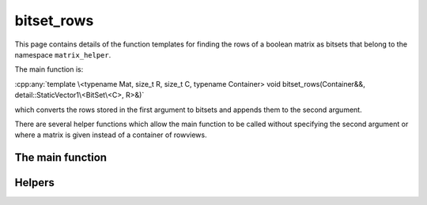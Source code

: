 .. Copyright (c) 2020, J. D. Mitchell

   Distributed under the terms of the GPL license version 3.

   The full license is in the file LICENSE, distributed with this software.

bitset_rows
===========

.. cpp:namespace:: libsemigroups::matrix_helpers

This page contains details of the function templates for finding the rows of a
boolean matrix as bitsets that belong to the namespace ``matrix_helper``.

The main function is:

:cpp:any:`template \<typename Mat, size_t R, size_t C, typename Container> void bitset_rows(Container&&, detail::StaticVector1\<BitSet\<C>, R>&)`

which converts the rows stored in the first argument to bitsets and appends
them to the second argument.

There are several helper functions which allow the main function to be called
without specifying the second argument or where a matrix is given instead of a
container of rowviews.

The main function
-----------------

.. cpp:function:: template <typename Mat, size_t R, size_t C, typename Container> \
    void bitset_rows(Container&&                          views,                  \
                     detail::StaticVector1<BitSet<C>, R>& result)

   Converts the rows represented by the items in ``views`` to bit sets.

   :tparam Mat:
     the type of matrix. This must be a type so that :cpp:any:`IsBMat\<Mat>` is
     ``true``.
   :tparam R:
     an upper bound for the number of rows in ``views``. This value must be at most
     :cpp:any:`BitSet<1>::max_size()`.
   :tparam C:
     an upper bound for the number of columns in each row represented in
     ``views``. This value must be at most :cpp:any:`BitSet<1>::max_size()`.
   :tparam Container:
     the type of the container ``views``, should be ``std::vector`` or
     ``detail::StaticVector1``.

   :param views:  a container of ``Mat::RowView`` or ``std::vector<bool>``.
   :param result: a static vector of bitsets to contain the resulting bit sets.

   :returns: (None).

   :exceptions:
     Throws if ``Container::push_back`` throws, or the :cpp:any:`BitSet`
     constructor throws.

   :complexity:
     :math:`O(mn)` where :math:`m` is the number of rows in ``views`` and
     and :math:`n` is the number of columns in any vector in ``views``.

Helpers
-------

.. cpp:function:: template <typename Mat, size_t R, size_t C, typename Container> \
   auto bitset_rows(Container&& views)

   Returns a :cpp:any:`detail::StaticVector1\<BitSet\<C>, R>` containing the
   rows in ``views`` converted to :cpp:any:`BitSet\<C>` s.

   :tparam Mat:
     the type of matrix. This must be a type so that :cpp:any:`IsBMat\<Mat>` is
     ``true``.
   :tparam R:
     an upper bound for the number of rows in ``views``. This value must be at most
     :cpp:any:`BitSet<1>::max_size()`.
   :tparam C:
     an upper bound for the number of columns in each row represented in
     ``views``. This value must be at most :cpp:any:`BitSet<1>::max_size()`.
   :tparam Container:
     the type of the container ``views``, should be ``std::vector`` or
     ``detail::StaticVector1``.

   :param views:  a container of ``Mat::RowView`` or ``std::vector<bool>``.

   :returns: A value of type :cpp:any:`detail::StaticVector1\<BitSet\<C>, R>`.

   :exceptions:
     Throws if
     :cpp:any:`void bitset_rows(Container&&, detail::StaticVector1\<BitSet\<C>, R>&)`
     throws, or ``std::bad_alloc`` is thrown by the
     :cpp:any:`detail::StaticVector1\<BitSet\<C>, R>` constructor throws.

   :complexity:
     :math:`O(mn)` where :math:`m` is the number of rows in ``views`` and
     and :math:`n` is the number of columns in any vector in ``views``.


.. cpp:function:: template <typename Mat, size_t R, size_t C> \
   void bitset_rows(Mat const&                           x,   \
                    detail::StaticVector1<BitSet<C>, R>& result)

   Computes the rows of the matrix ``x`` as bitsets and appends them to
   ``result``.

   :tparam Mat:
     the type of matrix. This must be a type so that :cpp:any:`IsBMat\<Mat>` is
     ``true``.
   :tparam R:
     an upper bound for the number of rows in ``views``. This value must be at most
     :cpp:any:`BitSet<1>::max_size()`.
   :tparam C:
     an upper bound for the number of columns in each row represented in
     ``views``. This value must be at most :cpp:any:`BitSet<1>::max_size()`.

   :param x: the boolean matrix.
   :param result: the container to append the rows of ``x`` to.

   :returns: (None).

   :exceptions:
     Throws if
     :cpp:any:`void bitset_rows(Container&&, detail::StaticVector1\<BitSet\<C>, R>&)`
     throws.

   :complexity:
     :math:`O(mn)` where :math:`m` is the number of rows in ``x`` and
     and :math:`n` is the number of columns in ``x``.

.. cpp:function:: template <typename Mat> \
                  auto bitset_rows(Mat const& x)

   Computes the rows of the matrix ``x`` as bitsets.

   :tparam Mat:
     the type of matrix. This must be a type so that :cpp:any:`IsBMat\<Mat>` is
     ``true``.

   :param x: the boolean matrix.
   :returns: A value of type :cpp:any:`detail::StaticVector1\<BitSet\<C>, R>`.

   :exceptions:
     Throws if
     :cpp:any:`void bitset_rows(Container&&, detail::StaticVector1\<BitSet\<C>, R>&)`
     throws, or ``std::bad_alloc`` is thrown by the
     :cpp:any:`detail::StaticVector1\<BitSet\<C>, R>` constructor throws.

   :complexity:
     :math:`O(mn)` where :math:`m` is the number of rows in ``x`` and
     and :math:`n` is the number of columns in ``x``.
